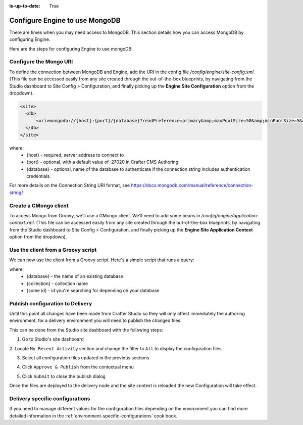 :is-up-to-date: True

.. index:: Configure Engine to use MongoDB

.. _engine-mongodb-configuration:

===============================
Configure Engine to use MongoDB
===============================

There are times when you may need access to MongoDB.  This section details how you can access MongoDB by configuring Engine.

Here are the steps for configuring Engine to use mongoDB:

-----------------------
Configure the Mongo URI
-----------------------
To define the connection between MongoDB and Engine, add the URI in the config file `/config/engine/site-config.xml`.  (This file can be accessed easily from any site created through the out-of-the-box blueprints, by navigating from the Studio dashboard to Site Config > Configuration, and finally picking up the **Engine Site Configuration** option from the dropdown).

.. code-block:: xml

    <site>
      <db>
          <uri>mongodb://{host}:{port}/{database}?readPreference=primary&amp;maxPoolSize=50&amp;minPoolSize=5&amp;maxIdleTimeMS=1000&amp;waitQueueMultiple=200&amp;waitQueueTimeoutMS=100&amp;w=1&amp;journal=true</uri>
      </db>
    </site>

where:
   * {host} - required, server address to connect to
   * {port} - optional, with a default value of :27020 in Crafter CMS Authoring
   * {database} - optional, name of the database to authenticate if the connection string includes authentication credentials.

For more details on the Connection String URI format, see https://docs.mongodb.com/manual/reference/connection-string/

----------------------
Create a GMongo client
----------------------
To access Mongo from Groovy, we'll use a GMongo client.  We'll need to add some beans in `/config/engine/application-context.xml`.  (This file can be accessed easily from any site created through the out-of-the-box blueprints, by navigating from the Studio dashboard to Site Config > Configuration, and finally picking up the **Engine Site Application Context** option from the dropdown).

.. code-block:: java
    :linenos:

    <beans xmlns="http://www.springframework.org/schema/beans"
       xmlns:xsi="http://www.w3.org/2001/XMLSchema-instance"
       xsi:schemaLocation="http://www.springframework.org/schema/beans http://www.springframework.org/schema/beans/spring-beans.xsd">

       <bean class="org.springframework.context.support.PropertySourcesPlaceholderConfigurer" parent="crafter.properties"/>

       <bean id="mongoUri" class="com.mongodb.MongoClientURI">
         <constructor-arg value="${db.uri}"/>
       </bean>

       <bean id="mongoClient" class="com.gmongo.GMongoClient">
         <constructor-arg ref="mongoUri"/>
       </bean>

    </beans>

-----------------------------------
Use the client from a Groovy script
-----------------------------------

We can now use the client from a Groovy script.  Here's a simple script that runs a query:

.. code-block:: guess
    :linenos:

    def mongo = applicationContext.mongoClient
    def db = mongo.getDB("{database}")
    def result = null
    def record = db.{collection}.findOne(_id: "{some id}")
    if (record) {
        result = record.name
    }
    return result

where:
    * {database} - the name of an existing database
    * {collection} - collection name
    * {some id} - id you're searching for depending on your database

---------------------------------
Publish configuration to Delivery
---------------------------------

Until this point all changes have been made from Crafter Studio so they will only affect immediately
the authoring environment, for a delivery environment you will need to publish the changed files.

This can be done from the Studio site dashboard with the following steps:

1. Go to Studio's site dashboard

.. image:: /_static/images/site-admin/mongo/open-site-dashboard.png
   :alt: Studio Site Dashboard
   :width: 40 %
   :align: center

2. Locate ``My Recent Activity`` section and change the filter to ``All`` to display the
configuration files

.. image:: /_static/images/site-admin/mongo/my-recent-activity.png
   :alt: Studio Site Dashboard - My Recent Activity
   :width: 70 %
   :align: center

3. Select all configuration files updated in the previous sections

.. image:: /_static/images/site-admin/mongo/my-recent-activity-config.png
   :alt: Studio Site Dashboard - My Recent Activity
   :width: 70 %
   :align: center

4. Click ``Approve & Publish`` from the contextual menu

.. image:: /_static/images/site-admin/mongo/approve-and-publish-context-menu.png
   :alt: Studio Site Dashboard - Contextual Menu
   :width: 70 %
   :align: center

5. Click ``Submit`` to close the publish dialog

.. image:: /_static/images/site-admin/mongo/publish-dialog.png
   :alt: Studio Site Dashboard - Approve & Publish Dialog
   :width: 70 %
   :align: center

Once the files are deployed to the delivery node and the site context is reloaded the new
Configuration will take effect.

--------------------------------
Delivery specific configurations
--------------------------------

If you need to manage different values for the configuration files depending on the environment
you can find more detailed information in the :ref:`environment-specific-configurations` cook book.
